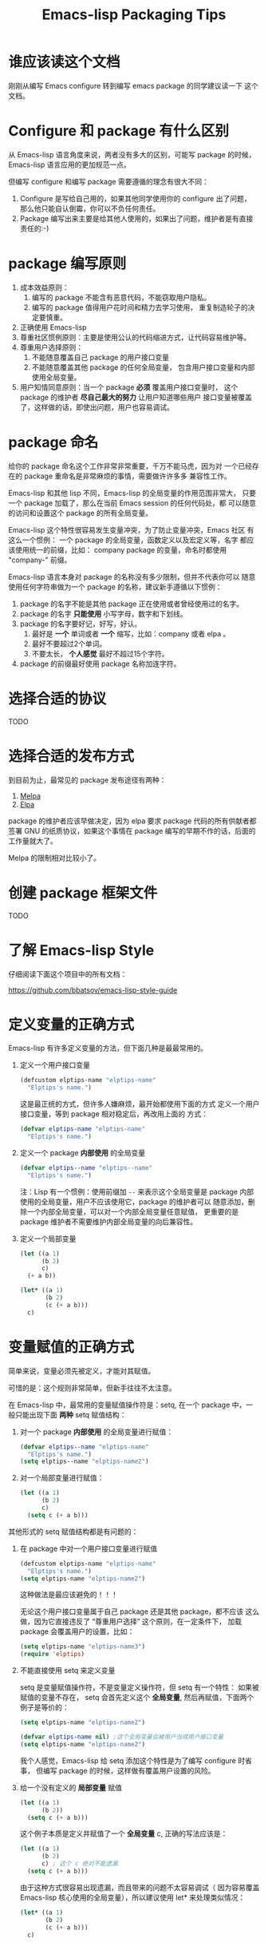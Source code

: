 #+TITLE: Emacs-lisp Packaging Tips
* 谁应该读这个文档
刚刚从编写 Emacs configure 转到编写 emacs package 的同学建议读一下
这个文档。

* Configure 和 package 有什么区别
从 Emacs-lisp 语言角度来说，两者没有多大的区别，可能写 package 的时候，
Emacs-lisp 语言应用的更加规范一点。

但编写 configure 和编写 package 需要遵循的理念有很大不同：
1. Configure 是写给自己用的，如果其他同学使用你的 configure 出了问题，
   那么他只能自认倒霉，你可以不负任何责任。
2. Package 编写出来主要是给其他人使用的，如果出了问题，维护者是有直接
   责任的:-)

* package 编写原则
1. 成本效益原则：
   1. 编写的 package 不能含有恶意代码，不能窃取用户隐私。
   2. 编写的 package 值得用户花时间和精力去学习使用，
      重复制造轮子的决定要慎重。
2. 正确使用 Emacs-lisp
3. 尊重社区惯例原则：主要是使用公认的代码缩进方式，让代码容易维护等。
4. 尊重用户选择原则：
   1. 不能随意覆盖自己 package 的用户接口变量
   2. 不能随意覆盖其他 package 的任何全局变量，
      包含用户接口变量和内部使用全局变量。
5. 用户知情同意原则：当一个 package *必须* 覆盖用户接口变量时，
   这个 package 的维护者 *尽自己最大的努力* 让用户知道哪些用户
   接口变量被覆盖了，这样做的话，即使出问题，用户也容易调试。

* package 命名
给你的 package 命名这个工作非常非常重要，千万不能马虎，因为对
一个已经存在的 package 重命名是非常麻烦的事情，需要做许许多多
兼容性工作。

Emacs-lisp 和其他 lisp 不同，Emacs-lisp 的全局变量的作用范围非常大，
只要一个 package 加载了，那么在当前 Emacs session 的任何代码处，都
可以随意的访问和设置这个 package 的所有全局变量。

Emacs-lisp 这个特性很容易发生变量冲突，为了防止变量冲突，Emacs 社区
有这么一个惯例： 一个 package 的全局变量，函数定义以及宏定义等，名字
都应该使用统一的前缀，比如： company package 的变量，命名时都使用
"company-"  前缀。

Emacs-lisp 语言本身对 package 的名称没有多少限制，但并不代表你可以
随意使用任何字符串做为一个 package 的名称，建议新手遵循以下惯例：
1. package 的名字不能是其他 package 正在使用或者曾经使用过的名字。
2. package 的名字 *只能使用* 小写字母，数字和下划线。
3. package 的名字要好记，好写，好认。
   1. 最好是 *一个* 单词或者 *一个* 缩写，比如：company 或者 elpa 。
   2. 最好不要超过2个单词。
   3. 不要太长， *个人感觉* 最好不超过15个字符。
4. package 的前缀最好使用 package 名称加连字符。

* 选择合适的协议
TODO
* 选择合适的发布方式
到目前为止，最常见的 package 发布途径有两种：

1. [[https:/melpa.org][Melpa]]
2. [[https://elpa.gnu.org/][Elpa]]

package 的维护者应该早做决定，因为 elpa 要求 package
代码的所有供献者都签署 GNU 的纸质协议，如果这个事情在
package 编写的早期不作的话，后面的工作量就大了。

Melpa 的限制相对比较小了。

* 创建 package 框架文件
TODO

* 了解 Emacs-lisp Style
仔细阅读下面这个项目中的所有文档：

https://github.com/bbatsov/emacs-lisp-style-guide

* 定义变量的正确方式
Emacs-lisp 有许多定义变量的方法，但下面几种是最最常用的。

1. 定义一个用户接口变量
   #+BEGIN_SRC emacs-lisp
   (defcustom elptips-name "elptips-name"
     "Elptips's name.")
   #+END_SRC

   这是最正统的方式，但许多人嫌麻烦，最开始都使用下面的方式
   定义一个用户接口变量，等到 package 相对稳定后，再改用上面的
   方式：

   #+BEGIN_SRC emacs-lisp
   (defvar elptips-name "elptips-name"
     "Elptips's name.")
   #+END_SRC
2. 定义一个 package *内部使用* 的全局变量
   #+BEGIN_SRC emacs-lisp
   (defvar elptips--name "elptips--name"
     "Elptips's name.")
   #+END_SRC
   注：Lisp 有一个惯例：使用前缀加 ~--~ 来表示这个全局变量是
   package 内部使用的全局变量，用户不应该使用它，package 的维护者可以
   随意添加，删除一个内部全局变量，可以对一个内部全局变量任意赋值，
   更重要的是 package 维护者不需要维护内部全局变量的向后兼容性。
3. 定义一个局部变量
   #+BEGIN_SRC emacs-lisp
   (let ((a 1)
         (b 2)
         c)
     (+ a b))
   #+END_SRC

   #+BEGIN_SRC emacs-lisp
   (let* ((a 1)
          (b 2)
          (c (+ a b)))
     c)
   #+END_SRC

* 变量赋值的正确方式
简单来说，变量必须先被定义，才能对其赋值。

可惜的是：这个规则非常简单，但新手往往不太注意。

在 Emacs-lisp 中，最常用的变量赋值操作符是：setq,
在一个 package 中，一般只能出现下面 *两种* setq 赋值结构：
1. 对一个 package *内部使用* 的全局变量进行赋值：
   #+BEGIN_SRC emacs-lisp
   (defvar elptips--name "elptips-name"
     "Elptips's name.")
   (setq elptips--name "elptips-name2")
   #+END_SRC
2. 对一个局部变量进行赋值：
   #+BEGIN_SRC emacs-lisp
   (let ((a 1)
         (b 2)
         c)
     (setq c (+ a b)))
   #+END_SRC

其他形式的 setq 赋值结构都是有问题的：

1. 在 package 中对一个用户接口变量进行赋值

   #+BEGIN_SRC emacs-lisp
   (defcustom elptips-name "elptips-name"
     "Elptips's name.")
   (setq elptips-name "elptips-name2")
   #+END_SRC

   这种做法是最应该避免的！！！

   无论这个用户接口变量属于自己 package 还是其他 package，都不应该
   这么做，因为它直接违反了 “尊重用户选择” 这个原则，在一定条件下，
   加载 package 会覆盖用户的设置，比如：

   #+BEGIN_SRC emacs-lisp
   (setq elptips-name "elptips-name3")
   (require 'elptips)
   #+END_SRC
2. 不能直接使用 setq 来定义变量

   setq 是变量赋值操作符，不是变量定义操作符，但 setq 有一个特性： 如果被赋值的变量不存在，
   setq 会首先定义这个 *全局变量*, 然后再赋值，下面两个例子是等价的：

   #+BEGIN_SRC emacs-lisp
   (setq elptips-name "elptips-name2")
   #+END_SRC

   #+BEGIN_SRC emacs-lisp
   (defvar elptips-name nil) ;这个全局变量会被用户当成用户接口变量
   (setq elptips-name "elptips-name2")
   #+END_SRC

   我个人感觉，Emacs-lisp 给 setq 添加这个特性是为了编写 configure 时省事，
   但编写 package 的时候，这样做有覆盖用户设置的风险。

3. 给一个没有定义的 *局部变量* 赋值

   #+BEGIN_SRC emacs-lisp
   (let ((a 1)
         (b 2))
     (setq c (+ a b)))
   #+END_SRC

   这个例子本质是定义并赋值了一个 *全局变量* c,
   正确的写法应该是：

   #+BEGIN_SRC emacs-lisp
   (let ((a 1)
         (b 2)
         c) ; 这个 c 绝对不能遗漏
     (setq c (+ a b)))
   #+END_SRC

   由于这种方式很容易出现遗漏，而且带来的问题不太容易调试（
   因为容易覆盖 Emacs-lisp 核心使用的全局变量），所以建议使用
   let* 来处理类似情况：

   #+BEGIN_SRC emacs-lisp
   (let* ((a 1)
          (b 2)
          (c (+ a b)))
     c)
   #+END_SRC

* 对变量赋值的再思考
通过 “变量赋值的正确方式” 的讨论，我们可以发现，在编写 package 的
时候，setq 最合理的使用方式只有 *一种* , 即：对 package 内部使用的
全局变量赋值：

#+BEGIN_SRC emacs-lisp
(defvar elptips--name "elptips-name"
  "Elptips's name.")
(setq elptips--name "elptips-name2")
#+END_SRC

对 *局部变量* 赋值时要慎用 setq, 优先考虑使用 let* , 如果必须使用，
一定要确保这个局部变量已经在 let 结构中定义了。

在其他情况使用 setq 可能就是滥用了，当然我这里只是说 *可能*, 只要你的
使用方式遵循 package 编写原则，那也许就是合理的用法 :-)
* 如果必须设置用户接口变量，该怎么办？
虽然 package 维护者不应该随意覆盖用户接口变量，但现实情况是：
我们有时候必须这样做，理想很丰满，但现实却很骨感。。。

这时候，我们就要退而求其次，遵循 "用户知情同意原则", 尽最大努力
减小影响范围。

常见的方式有四种，但一般只建议使用前两种方式，后面两种方式是
 *黑科技*, 一定要谨慎使用，不合理的应用会让你遭到唾弃。

1. 在 package 文档中指导用户自己设置

   这种方法是最稳妥可靠的，大多数情况下，我们只能使用这种方式。

2. 使用 let 表达式来 *局部覆盖* 一个用户接口变量

   #+BEGIN_SRC emacs-lisp
   (let ((pkgxxx-name "pkgxxx-name5"))
     (pkgxxx-return-name))
   #+END_SRC

   在 let 定义的局部范围， pkgxxx-name 会被强制绑定到另外一个值，
   这个用法 *非常的常用* ，当满足下面两个条件时，就可以这么用。
   1. package 所依赖的函数无法通过参数设置，只能通过全局变量来改变其行为。
   2. 对这个全局变量局部绑定，不会对所依赖的 package 造成影响。

   比如：

   #+BEGIN_SRC emacs-lisp
   (defun pkgxxx-return-name ()
     (message pkgxxx-name))

   (defun pkgxxx-return-fakename ()
     (interactive)
     (let ((pkgxxx-name "pkgxxx-name5"))
       (pkgxxx-return-name)))
   #+END_SRC

   注：这种方式让熟悉词法作用域的同学很不习惯，确实是这样子的，在 Emacs-lisp
   中全局变量无论什么时候，都是按照动态作用域的规则来处理。

3. 使用激活函数来覆盖用户接口变量

   #+BEGIN_SRC emacs-lisp
   (defun elptip-pkgxxx-enable ()
     (interactive)
     (setq pkgxxx-name "pkgxxx-name5")
     (message "elptips: `pkgxxx-name' has been override."))
   #+END_SRC

   这种方式要注意：
   1. 激活函数不能默认运行，只能通过文档告诉用户在它们的配置中添加。
   2. 如果无法做到完全无影响，就要提示用户哪个或者哪些 “用户接口变量” 被强制覆盖了。
   3. 最好告诉用户，如何简单的取消激活，如果可以，添加一个 disable 函数，
      但令人遗憾的是，disable 函数看似容易编写，其实往往是不可行的。
      像这种覆盖用户接口变量的激活函数，一般也只能让用户删除这行配置，
      然后重启 emacs, 别无它法。

   比如下面这个例子，看似可行，实际是不合理的。。。。

   #+BEGIN_SRC emacs-lisp
   (defun elptip-pkgxxx-disable ()
     (interactive)
     (setq pkgxx-name "pkgxxx-name")))
   #+END_SRC

   除非万般无奈，这种方式不建议使用。

4. 使用激活函数来覆盖影响用户接口变量的函数

   假设 pkgxxx 中有一个函数专门用来处理用户
   接口 pkgxxx-name :

   #+BEGIN_SRC emacs-lisp
   (defun pkgxxx-return-name ()
     (message pkgxxx-name))
   #+END_SRC

   我们可以通过替换 `pkgxxx-return-name' 这个函数来改变
   其行为，但我们不能直接在 elptips 包中添加一个新的
   `pkgxxx-return-name' 函数，这种偷偷摸摸的覆盖让遇到
   问题的用户很难调试，我们需要使用 emacs 内置的 nadvice 功能：

   #+BEGIN_SRC emacs-lisp
   (defun elptips-pkgxxx-return-name ()
     (let ((pkgxxx-name "pkgxxx-name5"))
       (funcall orig-func)))

   (advice-add 'pkgxxx-return-name
               :around #'elptips-pkgxxx-return-name)
   #+END_SRC

   这样做的话，用户在阅读 `pkgxxx-return-name' 的文档
   时，就可以发现这个函数被哪个函数 advice 了，算是
   一种知情同意，这种方式的另外一种好处是可以写出一个
   比较靠谱的 disble 函数。

   不过即便如此， emacs 官方社区也是不建议使用这种机制的
   这里还是那句话，除非万般无奈，不建议使用。
* 养成使用代码检查工具的习惯
我们有许多 Emacs-lisp 代码检查工具可以用来检查代码中
存在的问题：

1. checkdoc
2. elint
3. package-lint
5. byte-compile-file (用于检查 Emacs-lisp 编译错误)

我的建议是：代码提交之前，都应该用这些工具检查一遍，
去除所有的警告和错误后再提交，如果检查的频率太低，
可能你就没有动力做这个事情了。


* 未完待续。。。
* 尾注

# Local Variables:
# coding: utf-8-unix
# End:
